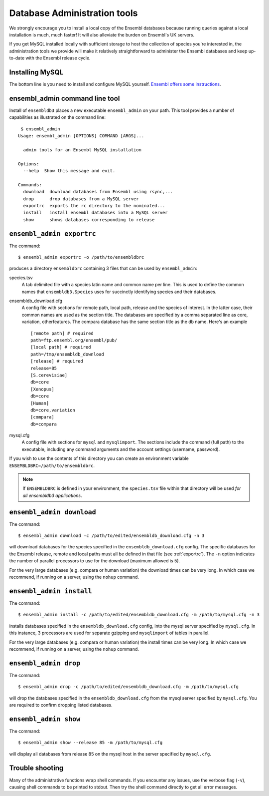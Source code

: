 *****************************
Database Administration tools
*****************************

We strongly encourage you to install a local copy of the Ensembl databases because running queries against a local installation is much, much faster! It will also alleviate the burden on Ensembl's UK servers.

If you get MySQL installed locally with sufficient storage to host the collection of species you're interested in, the administration tools we provide will make it relatively straightforward to administer the Ensembl databases and keep up-to-date with the Ensembl release cycle.

Installing MySQL
================

The bottom line is you need to install and configure MySQL yourself. `Ensembl offers some instructions <http://asia.ensembl.org/info/docs/webcode/mirror/install/ensembl-data.html>`_.

ensembl_admin command line tool
===============================

Install of ``ensembldb3`` places a new executable ``ensembl_admin`` on your path. This tool provides a number of capabilities as illustrated on the command line::
    
     $ ensembl_admin 
    Usage: ensembl_admin [OPTIONS] COMMAND [ARGS]...

      admin tools for an Ensembl MySQL installation

    Options:
      --help  Show this message and exit.

    Commands:
      download  download databases from Ensembl using rsync,...
      drop      drop databases from a MySQL server
      exportrc  exports the rc directory to the nominated...
      install   install ensembl databases into a MySQL server
      show      shows databases corresponding to release
    
.. _exportrc:

``ensembl_admin exportrc``
==========================

The command::

    $ ensembl_admin exportrc -o /path/to/ensembldbrc
    
produces a directory ``ensembldbrc`` containing 3 files that can be used by ``ensembl_admin``:

species.tsv
    A tab delimited file with a species latin name and common name per line. This is used to define the common names that ``ensembldb3.Species`` uses for succinctly identifying species and their databases.

ensembldb_download.cfg
    A config file with sections for remote path, local path, release and the species of interest. In the latter case, their common names are used as the section title. The databases are specified by a comma separated line as core, variation, otherfeatures. The compara database has the same section title as the db name. Here's an example ::

        [remote path] # required
        path=ftp.ensembl.org/ensembl/pub/
        [local path] # required
        path=/tmp/ensembldb_download
        [release] # required
        release=85
        [S.cerevisiae]
        db=core
        [Xenopus]
        db=core
        [Human]
        db=core,variation
        [compara]
        db=compara

mysql.cfg
    A config file with sections for ``mysql`` and ``mysqlimport``. The sections include the command (full path) to the executable, including any command arguments and the account settings (username, password).
  
If you wish to use the contents of this directory you can create an environment variable ``ENSEMBLDBRC=/path/to/ensembldbrc``.

.. note::
    If ``ENSEMBLDBRC`` is defined in your environment, the ``species.tsv`` file within that directory will be used *for all ensembldb3 applications*.

``ensembl_admin download``
==========================

The command::
    
    $ ensembl_admin download -c /path/to/edited/ensembldb_download.cfg -n 3

will download databases for the species specified in the ``ensembldb_download.cfg`` config. The specific databases for the Ensembl release, remote and local paths must all be defined in that file (see :ref:`exportrc`). The ``-n`` option indicates the number of parallel processors to use for the download (maximum allowed is 5).

For the very large databases (e.g. compara or human variation) the download times can be very long. In which case we recommend, if running on a server, using the ``nohup`` command.

.. note:
    
    To use ``ensembldb3`` you only need to install the databases for the species you are interested in plus compara, if you wish to undertake comparative analyses.
    
.. note:
    
    An empty file called ``ENSEMBLDB_DONWLOADED`` is written in each directory. This is used as a checkpoint marker to prevent needlessly downloading again.

``ensembl_admin install``
=========================

The command::
    
    $ ensembl_admin install -c /path/to/edited/ensembldb_download.cfg -m /path/to/mysql.cfg -n 3
    
installs databases specified in the ``ensembldb_download.cfg`` config, into the mysql server specified by ``mysql.cfg``. In this instance, 3 processors are used for separate gzipping and ``mysqlimport`` of tables in parallel.

For the very large databases (e.g. compara or human variation) the install times can be very long. In which case we recommend, if running on a server, using the ``nohup`` command.

.. note:
    
    An empty file called ``ENSEMBLDB_INSTALLED`` is written in each directory. This is used as a checkpoint marker to prevent installing again unless overridden by the ``-f`` (force overwrite) flag.

``ensembl_admin drop``
======================

The command::

    $ ensembl_admin drop -c /path/to/edited/ensembldb_download.cfg -m /path/to/mysql.cfg

will drop the databases specified in the ``ensembldb_download.cfg`` from the mysql server specified by ``mysql.cfg``. You are required to confirm dropping listed databases.

``ensembl_admin show``
======================

The command::

    $ ensembl_admin show --release 85 -m /path/to/mysql.cfg

will display all databases from release 85 on the mysql host in the server specified by ``mysql.cfg``.

Trouble shooting
================

Many of the administrative functions wrap shell commands. If you encounter any issues, use the verbose flag (``-v``), causing shell commands to be printed to stdout. Then try the shell command directly to get all error messages.
